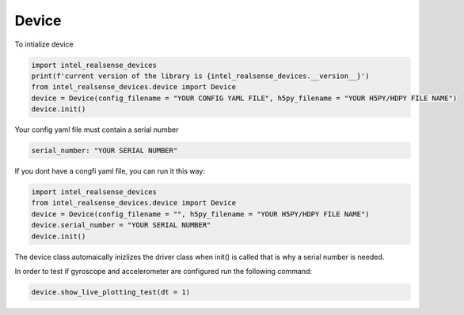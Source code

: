 ============
Device
============

To intialize device

.. code-block:: python

   import intel_realsense_devices
   print(f'current version of the library is {intel_realsense_devices.__version__}')
   from intel_realsense_devices.device import Device
   device = Device(config_filename = "YOUR CONFIG YAML FILE", h5py_filename = "YOUR H5PY/HDPY FILE NAME")
   device.init()


Your config yaml file must contain a serial number

.. code-block:: yaml

   serial_number: "YOUR SERIAL NUMBER"

If you dont have a congfi yaml file, you can run it this way:

.. code-block:: python
   
   import intel_realsense_devices
   from intel_realsense_devices.device import Device
   device = Device(config_filename = "", h5py_filename = "YOUR H5PY/HDPY FILE NAME")
   device.serial_number = "YOUR SERIAL NUMBER"
   device.init()

The device class automaically inizlizes the driver class when init() is called that is why a serial number 
is needed.

In order to test if gyroscope and accelerometer are configured run the following command:

.. code-block:: python
   
   device.show_live_plotting_test(dt = 1)



